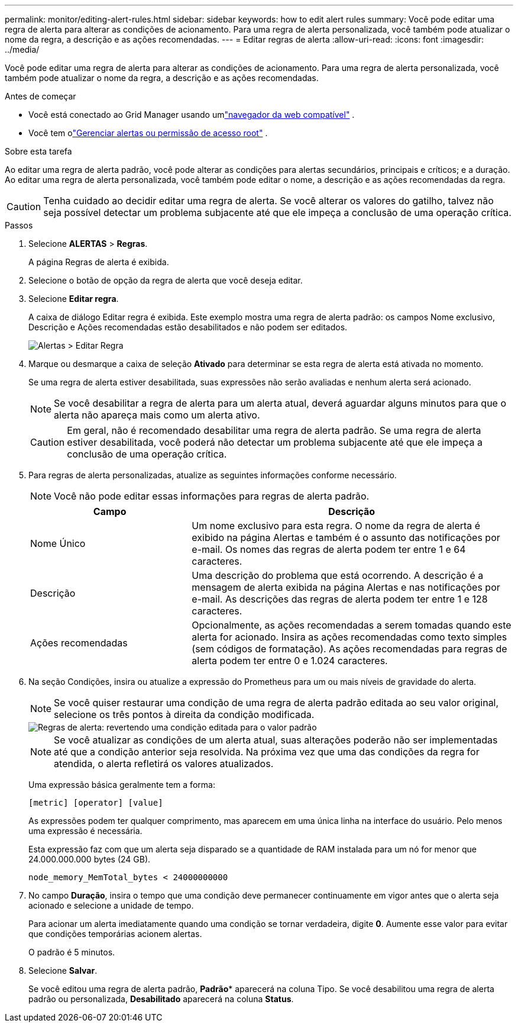 ---
permalink: monitor/editing-alert-rules.html 
sidebar: sidebar 
keywords: how to edit alert rules 
summary: Você pode editar uma regra de alerta para alterar as condições de acionamento. Para uma regra de alerta personalizada, você também pode atualizar o nome da regra, a descrição e as ações recomendadas. 
---
= Editar regras de alerta
:allow-uri-read: 
:icons: font
:imagesdir: ../media/


[role="lead"]
Você pode editar uma regra de alerta para alterar as condições de acionamento. Para uma regra de alerta personalizada, você também pode atualizar o nome da regra, a descrição e as ações recomendadas.

.Antes de começar
* Você está conectado ao Grid Manager usando umlink:../admin/web-browser-requirements.html["navegador da web compatível"] .
* Você tem olink:../admin/admin-group-permissions.html["Gerenciar alertas ou permissão de acesso root"] .


.Sobre esta tarefa
Ao editar uma regra de alerta padrão, você pode alterar as condições para alertas secundários, principais e críticos; e a duração.  Ao editar uma regra de alerta personalizada, você também pode editar o nome, a descrição e as ações recomendadas da regra.


CAUTION: Tenha cuidado ao decidir editar uma regra de alerta.  Se você alterar os valores do gatilho, talvez não seja possível detectar um problema subjacente até que ele impeça a conclusão de uma operação crítica.

.Passos
. Selecione *ALERTAS* > *Regras*.
+
A página Regras de alerta é exibida.

. Selecione o botão de opção da regra de alerta que você deseja editar.
. Selecione *Editar regra*.
+
A caixa de diálogo Editar regra é exibida.  Este exemplo mostra uma regra de alerta padrão: os campos Nome exclusivo, Descrição e Ações recomendadas estão desabilitados e não podem ser editados.

+
image::../media/alert_rules_edit_rule.png[Alertas > Editar Regra]

. Marque ou desmarque a caixa de seleção *Ativado* para determinar se esta regra de alerta está ativada no momento.
+
Se uma regra de alerta estiver desabilitada, suas expressões não serão avaliadas e nenhum alerta será acionado.

+

NOTE: Se você desabilitar a regra de alerta para um alerta atual, deverá aguardar alguns minutos para que o alerta não apareça mais como um alerta ativo.

+

CAUTION: Em geral, não é recomendado desabilitar uma regra de alerta padrão.  Se uma regra de alerta estiver desabilitada, você poderá não detectar um problema subjacente até que ele impeça a conclusão de uma operação crítica.

. Para regras de alerta personalizadas, atualize as seguintes informações conforme necessário.
+

NOTE: Você não pode editar essas informações para regras de alerta padrão.

+
[cols="1a,2a"]
|===
| Campo | Descrição 


 a| 
Nome Único
 a| 
Um nome exclusivo para esta regra.  O nome da regra de alerta é exibido na página Alertas e também é o assunto das notificações por e-mail.  Os nomes das regras de alerta podem ter entre 1 e 64 caracteres.



 a| 
Descrição
 a| 
Uma descrição do problema que está ocorrendo.  A descrição é a mensagem de alerta exibida na página Alertas e nas notificações por e-mail.  As descrições das regras de alerta podem ter entre 1 e 128 caracteres.



 a| 
Ações recomendadas
 a| 
Opcionalmente, as ações recomendadas a serem tomadas quando este alerta for acionado.  Insira as ações recomendadas como texto simples (sem códigos de formatação).  As ações recomendadas para regras de alerta podem ter entre 0 e 1.024 caracteres.

|===
. Na seção Condições, insira ou atualize a expressão do Prometheus para um ou mais níveis de gravidade do alerta.
+

NOTE: Se você quiser restaurar uma condição de uma regra de alerta padrão editada ao seu valor original, selecione os três pontos à direita da condição modificada.

+
image::../media/alert_rules_edit_revert_to_default.png[Regras de alerta: revertendo uma condição editada para o valor padrão]

+

NOTE: Se você atualizar as condições de um alerta atual, suas alterações poderão não ser implementadas até que a condição anterior seja resolvida.  Na próxima vez que uma das condições da regra for atendida, o alerta refletirá os valores atualizados.

+
Uma expressão básica geralmente tem a forma:

+
`[metric] [operator] [value]`

+
As expressões podem ter qualquer comprimento, mas aparecem em uma única linha na interface do usuário.  Pelo menos uma expressão é necessária.

+
Esta expressão faz com que um alerta seja disparado se a quantidade de RAM instalada para um nó for menor que 24.000.000.000 bytes (24 GB).

+
`node_memory_MemTotal_bytes < 24000000000`

. No campo *Duração*, insira o tempo que uma condição deve permanecer continuamente em vigor antes que o alerta seja acionado e selecione a unidade de tempo.
+
Para acionar um alerta imediatamente quando uma condição se tornar verdadeira, digite *0*.  Aumente esse valor para evitar que condições temporárias acionem alertas.

+
O padrão é 5 minutos.

. Selecione *Salvar*.
+
Se você editou uma regra de alerta padrão, *Padrão** aparecerá na coluna Tipo.  Se você desabilitou uma regra de alerta padrão ou personalizada, *Desabilitado* aparecerá na coluna *Status*.


